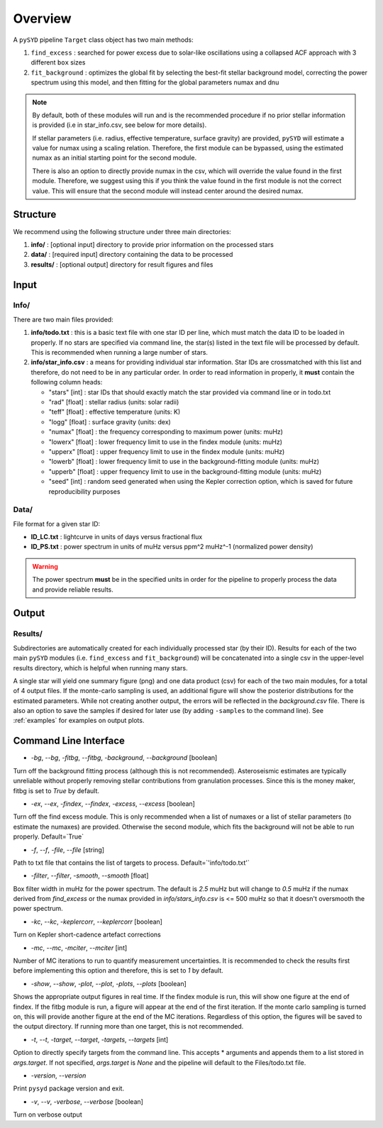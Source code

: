 .. _overview:

Overview
########

A ``pySYD`` pipeline ``Target`` class object has two main methods:

#. ``find_excess`` : searched for power excess due to solar-like oscillations using a collapsed 
   ACF approach with 3 different ``box`` sizes
#. ``fit_background`` : optimizes the global fit by selecting the best-fit stellar background
   model, correcting the power spectrum using this model, and then fitting for the global parameters
   numax and dnu

.. note::

    By default, both of these modules will run and is the recommended procedure if no prior stellar 
    information is provided (i.e in star_info.csv, see below for more details). 

    If stellar parameters (i.e. radius, effective temperature, surface gravity) are provided, ``pySYD`` 
    will estimate a value for numax using a scaling relation. Therefore, the first module can be bypassed,
    using the estimated numax as an initial starting point for the second module.

    There is also an option to directly provide numax in the csv, which will override the value found in
    the first module. Therefore, we suggest using this if you think the value found in the first module
    is not the correct value. This will ensure that the second module will instead center around the 
    desired numax.


Structure
*********

We recommend using the following structure under three main directories:

#. **info/** : [optional input] directory to provide prior information on the processed stars
#. **data/** : [required input] directory containing the data to be processed
#. **results/** : [optional output] directory for result figures and files


Input
*****

Info/
+++++

There are two main files provided:

#. **info/todo.txt** : this is a basic text file with one star ID per line, which must match the data ID to be loaded in properly. If no stars are specified via command line, the star(s) listed in the text file will be processed by default. This is recommended when running a large number of stars.

#. **info/star_info.csv** : a means for providing individual star information. Star IDs are crossmatched with this list and therefore, do not need to be in any particular order. In order to read information in properly, it **must** contain the following column heads:

   * "stars" [int] : star IDs that should exactly match the star provided via command line or in todo.txt
   * "rad" [float] : stellar radius (units: solar radii)
   * "teff" [float] : effective temperature (units: K)
   * "logg" [float] : surface gravity (units: dex)
   * "numax" [float] : the frequency corresponding to maximum power (units: muHz)
   * "lowerx" [float] : lower frequency limit to use in the findex module (units: muHz)
   * "upperx" [float] : upper frequency limit to use in the findex module (units: muHz)
   * "lowerb" [float] : lower frequency limit to use in the background-fitting module (units: muHz)
   * "upperb" [float] : upper frequency limit to use in the background-fitting module (units: muHz)
   * "seed" [int] : random seed generated when using the Kepler correction option, which is saved for future reproducibility purposes


Data/
+++++

File format for a given star ID: 

*  **ID_LC.txt** : lightcurve in units of days versus fractional flux
*  **ID_PS.txt** : power spectrum in units of muHz versus ppm^2 muHz^-1 (normalized power density)


.. warning::

    The power spectrum **must** be in the specified units in order for the pipeline 
    to properly process the data and provide reliable results. 


Output
******

Results/
++++++++

Subdirectories are automatically created for each individually processed star (by their ID).
Results for each of the two main ``pySYD`` modules (i.e. ``find_excess`` and ``fit_background``) 
will be concatenated into a single csv in the upper-level results directory, which is
helpful when running many stars.

A single star will yield one summary figure (png) and one data product (csv) for each of the two
main modules, for a total of 4 output files. If the monte-carlo sampling is used, an additional
figure will show the posterior distributions for the estimated parameters. While not creating
another output, the errors will be reflected in the `background.csv` file. There is also an 
option to save the samples if desired for later use (by adding ``-samples`` to the command line). 
See :ref:`examples` for examples on output plots.


Command Line Interface
**********************

* `-bg`, `--bg`, `-fitbg`, `--fitbg`, `-background`, `--background` [boolean]

Turn off the background fitting process (although this is not recommended). Asteroseismic estimates are typically unreliable without properly removing stellar contributions from granulation processes. Since this is the money maker, fitbg is set to `True` by default.

* `-ex`, `--ex`, `-findex`, `--findex`, `-excess`, `--excess` [boolean]

Turn off the find excess module. This is only recommended when a list of numaxes or a list of stellar parameters (to estimate the numaxes) are provided. Otherwise the second module, which fits the background will not be able to run properly. Default=`True`

* `-f`, `--f`, `-file`, `--file` [string]

Path to txt file that contains the list of targets to process. Default=`'info/todo.txt'`

* `-filter`, `--filter`, `-smooth`, `--smooth` [float]

Box filter width in muHz for the power spectrum. The default is `2.5` muHz but will change to `0.5` muHz if the numax derived from `find_excess` or the numax provided in `info/stars_info.csv` is <= 500 muHz so that it doesn't oversmooth the power spectrum.

* `-kc`, `--kc`, `-keplercorr`, `--keplercorr` [boolean]

Turn on Kepler short-cadence artefact corrections

* `-mc`, `--mc`, `-mciter`, `--mciter` [int]

Number of MC iterations to run to quantify measurement uncertainties. It is recommended to check the results first before implementing this option and therefore, this is set to `1` by default.

* `-show`, `--show`, `-plot`, `--plot`, `-plots`, `--plots` [boolean]

Shows the appropriate output figures in real time. If the findex module is run, this will show one figure at the end of findex. If the fitbg module is run, a figure will appear at the end of the first iteration. If the monte carlo sampling is turned on, this will provide another figure at the end of the MC iterations. Regardless of this option, the figures will be saved to the output directory. If running more than one target, this is not recommended. 

* `-t`, `--t`, `-target`, `--target`, `-targets`, `--targets` [int]

Option to directly specify targets from the command line. This accepts * arguments and appends them to a list stored in `args.target`. If not specified, `args.target` is `None` and the pipeline will default to the Files/todo.txt file.

* `-version`, `--version`

Print ``pysyd`` package version and exit.

* `-v`, `--v`, `-verbose`, `--verbose` [boolean]

Turn on verbose output
